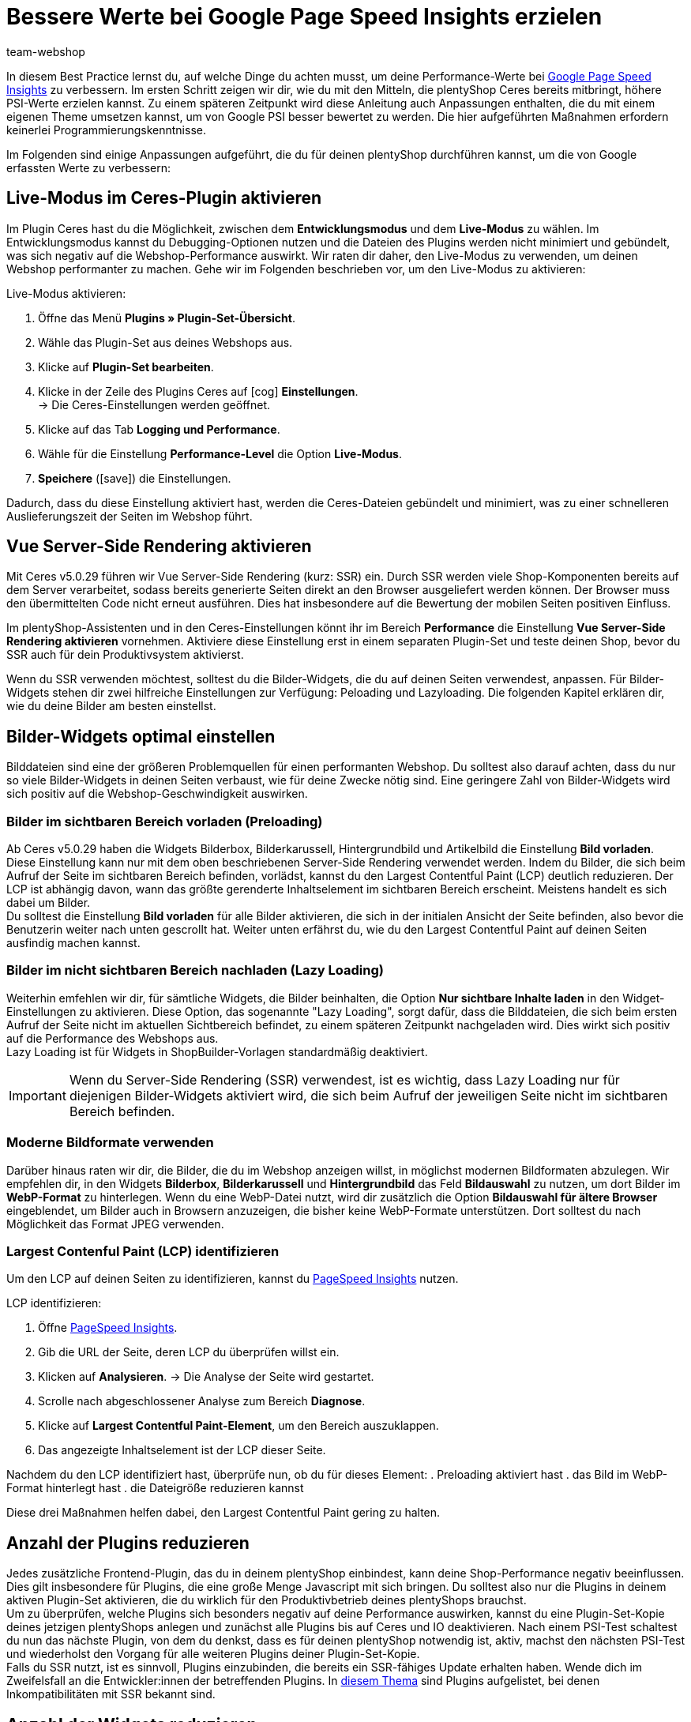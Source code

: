 = Bessere Werte bei Google Page Speed Insights erzielen
:lang: de
:keywords: Webshop, Mandant, Standard, Ceres, Plugin, Ceres, HowTo, Einrichtung, Plugin-Sets, Google, PSI, page speed, Page Speed, Index, Pages Speed Index, Performance, Geschwindigkeit, Optimierung, Optimieren, Web Vitals, Largest Contentful Paint, CLP, Cumulative Layout Shift, CLS, TTFI, Time, TTFB, Interactive, Viewport, sichtbarer Bereich, SEO, SSR, Server-Side Rendering, Rendering
:position: 110
:author: team-webshop

In diesem Best Practice lernst du, auf welche Dinge du achten musst, um deine Performance-Werte bei link:https://developers.google.com/speed/pagespeed/insights/?hl=de[Google Page Speed Insights] zu verbessern. Im ersten Schritt zeigen wir dir, wie du mit den Mitteln, die plentyShop Ceres bereits mitbringt, höhere PSI-Werte erzielen kannst. Zu einem späteren Zeitpunkt wird diese Anleitung auch Anpassungen enthalten, die du mit einem eigenen Theme umsetzen kannst, um von Google PSI besser bewertet zu werden. Die hier aufgeführten Maßnahmen erfordern keinerlei Programmierungskenntnisse.

Im Folgenden sind einige Anpassungen aufgeführt, die du für deinen plentyShop durchführen kannst, um die von Google erfassten Werte zu verbessern:
    
== Live-Modus im Ceres-Plugin aktivieren

Im Plugin Ceres hast du die Möglichkeit, zwischen dem *Entwicklungsmodus* und dem *Live-Modus* zu wählen. Im Entwicklungsmodus kannst du Debugging-Optionen nutzen und die Dateien des Plugins werden nicht minimiert und gebündelt, was sich negativ auf die Webshop-Performance auswirkt. Wir raten dir daher, den Live-Modus zu verwenden, um deinen Webshop performanter zu machen. Gehe wir im Folgenden beschrieben vor, um den Live-Modus zu aktivieren:

[.instruction]
Live-Modus aktivieren:

. Öffne das Menü *Plugins » Plugin-Set-Übersicht*.
. Wähle das Plugin-Set aus deines Webshops aus.
. Klicke auf *Plugin-Set bearbeiten*.
. Klicke in der Zeile des Plugins Ceres auf icon:cog[role="darkGrey"] *Einstellungen*. +
→ Die Ceres-Einstellungen werden geöffnet.
. Klicke auf das Tab *Logging und Performance*.
. Wähle für die Einstellung *Performance-Level* die Option *Live-Modus*.
. *Speichere* (icon:save[role="green"]) die Einstellungen.


Dadurch, dass du diese Einstellung aktiviert hast, werden die Ceres-Dateien gebündelt und minimiert, was zu einer schnelleren Auslieferungszeit der Seiten im Webshop führt.

== Vue Server-Side Rendering aktivieren

Mit Ceres v5.0.29 führen wir Vue Server-Side Rendering (kurz: SSR) ein. Durch SSR werden viele Shop-Komponenten bereits auf dem Server verarbeitet, sodass bereits generierte Seiten direkt an den Browser ausgeliefert werden können. Der Browser muss den übermittelten Code nicht erneut ausführen. Dies hat insbesondere auf die Bewertung der mobilen Seiten positiven Einfluss. +

Im plentyShop-Assistenten und in den Ceres-Einstellungen könnt ihr im Bereich *Performance* die Einstellung *Vue Server-Side Rendering aktivieren* vornehmen. Aktiviere diese Einstellung erst in einem separaten Plugin-Set und teste deinen Shop, bevor du SSR auch für dein Produktivsystem aktivierst. +

Wenn du SSR verwenden möchtest, solltest du die Bilder-Widgets, die du auf deinen Seiten verwendest, anpassen. Für Bilder-Widgets stehen dir zwei hilfreiche Einstellungen zur Verfügung: Peloading und Lazyloading. Die folgenden Kapitel erklären dir, wie du deine Bilder am besten einstellst.

== Bilder-Widgets optimal einstellen

Bilddateien sind eine der größeren Problemquellen für einen performanten Webshop. Du solltest also darauf achten, dass du nur so viele Bilder-Widgets in deinen Seiten verbaust, wie für deine Zwecke nötig sind. Eine geringere Zahl von Bilder-Widgets wird sich positiv auf die Webshop-Geschwindigkeit auswirken. +

=== Bilder im sichtbaren Bereich vorladen (Preloading)

Ab Ceres v5.0.29 haben die Widgets Bilderbox, Bilderkarussell, Hintergrundbild und Artikelbild die Einstellung **Bild vorladen**. Diese Einstellung kann nur mit dem oben beschriebenen Server-Side Rendering verwendet werden. Indem du Bilder, die sich beim Aufruf der Seite im sichtbaren Bereich befinden, vorlädst, kannst du den Largest Contentful Paint (LCP) deutlich reduzieren. Der LCP ist abhängig davon, wann das größte gerenderte Inhaltselement im sichtbaren Bereich erscheint. Meistens handelt es sich dabei um Bilder. +
Du solltest die Einstellung *Bild vorladen* für alle Bilder aktivieren, die sich in der initialen Ansicht der Seite befinden, also bevor die Benutzerin weiter nach unten gescrollt hat. Weiter unten erfährst du, wie du den Largest Contentful Paint auf deinen Seiten ausfindig machen kannst.

=== Bilder im nicht sichtbaren Bereich nachladen (Lazy Loading)

Weiterhin emfehlen wir dir, für sämtliche Widgets, die Bilder beinhalten, die Option *Nur sichtbare Inhalte laden* in den Widget-Einstellungen zu aktivieren. Diese Option, das sogenannte "Lazy Loading", sorgt dafür, dass die Bilddateien, die sich beim ersten Aufruf der Seite nicht im aktuellen Sichtbereich befindet, zu einem späteren Zeitpunkt nachgeladen wird. Dies wirkt sich positiv auf die Performance des Webshops aus. +
Lazy Loading ist für Widgets in ShopBuilder-Vorlagen standardmäßig deaktiviert.

[IMPORTANT]
====
Wenn du Server-Side Rendering (SSR) verwendest, ist es wichtig, dass Lazy Loading nur für diejenigen Bilder-Widgets aktiviert wird, die sich beim Aufruf der jeweiligen Seite nicht im sichtbaren Bereich befinden.
====

=== Moderne Bildformate verwenden

Darüber hinaus raten wir dir, die Bilder, die du im Webshop anzeigen willst, in möglichst modernen Bildformaten abzulegen. Wir empfehlen dir, in den Widgets *Bilderbox*, *Bilderkarussell* und *Hintergrundbild* das Feld *Bildauswahl* zu nutzen, um dort Bilder im *WebP-Format* zu hinterlegen. Wenn du eine WebP-Datei nutzt, wird dir zusätzlich die Option *Bildauswahl für ältere Browser* eingeblendet, um Bilder auch in Browsern anzuzeigen, die bisher keine WebP-Formate unterstützen. Dort solltest du nach Möglichkeit das Format JPEG verwenden. +

=== Largest Contenful Paint (LCP) identifizieren

Um den LCP auf deinen Seiten zu identifizieren, kannst du link:https://developers.google.com/speed/pagespeed/insights/[PageSpeed Insights] nutzen. +

[.instruction]
LCP identifizieren:

. Öffne link:https://developers.google.com/speed/pagespeed/insights/[PageSpeed Insights].
. Gib die URL der Seite, deren LCP du überprüfen willst ein.
. Klicken auf *Analysieren*.
→ Die Analyse der Seite wird gestartet.
. Scrolle nach abgeschlossener Analyse zum Bereich *Diagnose*.
. Klicke auf *Largest Contentful Paint-Element*, um den Bereich auszuklappen.
. Das angezeigte Inhaltselement ist der LCP dieser Seite.

Nachdem du den LCP identifiziert hast, überprüfe nun, ob du für dieses Element:
. Preloading aktiviert hast
. das Bild im WebP-Format hinterlegt hast
. die Dateigröße reduzieren kannst

Diese drei Maßnahmen helfen dabei, den Largest Contentful Paint gering zu halten.

== Anzahl der Plugins reduzieren

Jedes zusätzliche Frontend-Plugin, das du in deinem plentyShop einbindest, kann deine Shop-Performance negativ beeinflussen. Dies gilt insbesondere für Plugins, die eine große Menge Javascript mit sich bringen. Du solltest also nur die Plugins in deinem aktiven Plugin-Set aktivieren, die du wirklich für den Produktivbetrieb deines plentyShops brauchst. +
Um zu überprüfen, welche Plugins sich besonders negativ auf deine Performance auswirken, kannst du eine Plugin-Set-Kopie deines jetzigen plentyShops anlegen und zunächst alle Plugins bis auf Ceres und IO deaktivieren. Nach einem PSI-Test schaltest du nun das nächste Plugin, von dem du denkst, dass es für deinen plentyShop notwendig ist, aktiv, machst den nächsten PSI-Test und wiederholst den Vorgang für alle weiteren Plugins deiner Plugin-Set-Kopie. +
Falls du SSR nutzt, ist es sinnvoll, Plugins einzubinden, die bereits ein SSR-fähiges Update erhalten haben. Wende dich im Zweifelsfall an die Entwickler:innen der betreffenden Plugins. In link:https://forum.plentymarkets.com/t/known-issues-plugins/643980[diesem Thema] sind Plugins aufgelistet, bei denen Inkompatibilitäten mit SSR bekannt sind.  

== Anzahl der Widgets reduzieren

Die Zahl der Widgets, die du auf deinen Webshop-Seiten verbaust, können die Performance deines Webshops negativ beeinflussen: Je mehr Widgets du pro Seite nutzt, desto langsamer lädt diese Seite. Dies gilt insbesondere für Bilder-Widgets und für Widgets, die eine große Menge an Artikeldaten enthalten. Jedes zusätzliche Widget beinträchtigt die Zeit bis zur ersten vollständigen Interaktivität der Seite. +
Wir empfehlen dir daher, nur so viele Widgets pro Seite zu verwenden, wie für deine Zwecke nötig sind. Vor allem auf Kategorieseiten, auf denen große Datenmengen und komplexes Javascript geladen werden muss, solltest du, wenn möglich, die Anzahl der dargestellten Artikel reduzieren und dadurch die Ladezeit verbessern. 

== ShopBooster aktivieren

Die Time-to-first-Byte (TTFB) ist ebenfalls Bestandteil der PSI-Erfassung, auch wenn sie nur einen geringen Teil der Wertung darstellt. Um deine TTFB zu verbessern, kannst du für deinen plentyShop Ceres das kostenpflichtige Zusatzmodul ShopBooster aktivieren. Dadurch werden Seiteninhalte von Ceres Webshops bei einem zweiten Aufruf in den Cache geschrieben, um dadurch deutlich bessere Ladezeiten für deine Nutzer:innen zu erzielen. +

Insbesondere im Zusammenspiel mit Server-Side Rendering (SSR) ist es sinnvoll, ShopBooster zu aktivieren, da die Verwendung von SSR die TTFB leicht erhöhen kann. 


[IMPORTANT]
.Zusätzliche Kosten
====
Durch das Aktivieren des ShopBoosters fallen *pro Mandant* zusätzliche Kosten in Höhe von 0,004 € pro 100 Seitenaufrufe und -änderungen an. Ein Seitenaufruf ist der Vorgang, bei dem ein Shop-Besucher oder ein Webcrawler eine URL des Online-Shops aufruft; eine Seitenänderung wird durch folgende Vorgänge ausgelöst:

- Aktualisieren von Kategorien- und Artikeldaten
- Aktualisieren von ShopBuilder-Seiten
- Bereitstellen von Plugins
- Speichern von Einstellungen in der Ceres Konfiguration
- Invalidieren des Caches bei Deaktivierung des ShopBoosters

Die Zusatzkosten des ShopBoosters betragen monatlich *maximal* 100€ pro Mandant.
====

[.instruction]
ShopBooster aktivieren:

. Öffne das Menü *Einrichtung » Mandant » Mandant wählen » Webshop » ShopBooster*.
. Klicke auf *ShopBooster aktivieren*. +
→ Ein Fenster öffnet sich, welches dich auf entsprechende zusätzliche Kosten hinweist.
. Klicke auf *Bestätigen* um den ShopBooster zu aktivieren. +
→ Die Meldung *ShopBooster wurde aktiviert* wird eingeblendet.

Auf die gleiche Weise kannst du den ShopBooster wieder deaktivieren.

[.instruction]
ShopBooster deaktivieren:

. Öffne das Menü *Einrichtung » Mandant » Mandant wählen » Webshop » ShopBooster*.
. Klicke auf *ShopBooster deaktivieren*. +
→ Ein Fenster öffnet sich, welches dich auf zusätzliche Kosten hinweist.
. Klicke auf *Bestätigen* um den ShopBooster zu deaktivieren. +
→ Die Meldung *ShopBooster wurde deaktiviert* wird eingeblendet.

== Unsichtbaren Text durch eigene Schriftarten vermeiden

Falls du eigene Schriftarten einbindest, ohne dabei auf die Design-Einstellungen des ShopBuilders zurückzugreifen, kann es dazu kommen, dass manche Browser versuchen, den Text darzustellen, bevor die betroffene Font-Datei geladen wurde. Dadurch kommt es zu einem sogenannten *Flash of invisible text (FOIT)*, also einer kurzen Zeit, in der der darzustellende Text vom Browser nicht angezeigt werden kann. +
Um dies zu vermeiden, kannst du über eine CSS-Anweisung vorübergehend eine Systemschriftart anzeigen lassen, bis die betroffene Schriftart geladen wurde. Dazu fügst du in deinem eigenen CSS (beispielsweise über das Plugin link:https://marketplace.plentymarkets.com/plugins/storefront/widgets/cfourcustomcssjs_5143[Custom CSS/JS im Frontend]) die Anweisung *font-display: swap* in deinen *@font-face* Styles ein. Dadurch vermeidest du unangenehme FOIT, was sich positiv auf den PSI-Wert deines Webshops auswirkt.

== Javascript in Code-Widgets vermeiden

Im ShopBuilder steht dir ein Code-Widget zur Verfügung, über das du zusätzliche Anpassungen vornehmen kannst, die der ShopBuilder nicht von selbst bereitstellt. Wenn du eigenen Code einbinden möchtest, raten wir dir dazu, eigenes Javascript nicht über Code-Widgets zu realisieren, sondern beispielsweise über das Plugin link:https://marketplace.plentymarkets.com/plugins/storefront/widgets/cfourcustomcssjs_5143[Custom CSS/JS im Frontend] oder ein eigenes Theme. Zusätzliches Javascript in Code-Widgets zu verarbeiten, wirkt sich negativ auf die Ladezeit der Seite aus. +
Falls du eigenes Javascript über ein Plugin oder ein Theme einbindest, empfehlen wir dir, das Javascript ganz am Ende des HTML-Body zu verbauen.


== Plugins für Zahlungsarten richtig verknüpfen

Wenn du Plugin-Zahlungsarten für deinen plentyShop verwendest, die eine große Menge an eigenen Daten beinhalten, wie beispielsweise AmazonPay oder PayPal, ist es für die Performance deines Webshops unerlässlich, dass du diese Plugins mit den richtigen Layout-Containern verknüpfst. In Ceres 5.0 wurden neue Layout-Container hinzugefügt, um Javascript und CSS der Zahlungsplugins nur an den Stellen zu laden, an denen sie wirklich gebraucht werden. +
Die Plugin-Beschreibungen der jeweiligen Zahlungsarten, z.B. link:https://marketplace.plentymarkets.com/paypal_4690#80.[PayPal], enthalten bereits detaillierte Anleitungen, wie du die Plugins mit den richtigen Containern verknüpfst. Generell gilt, dass du das Javascript der jeweiligen Zahlungsart mit dem Container *Checkout.AfterScriptsLoaded* und nicht mehr mit dem Container *ScriptLoader.AfterScriptsLoaded* verknüpfen solltest, um die Performance deines Webshops zu verbessern.
